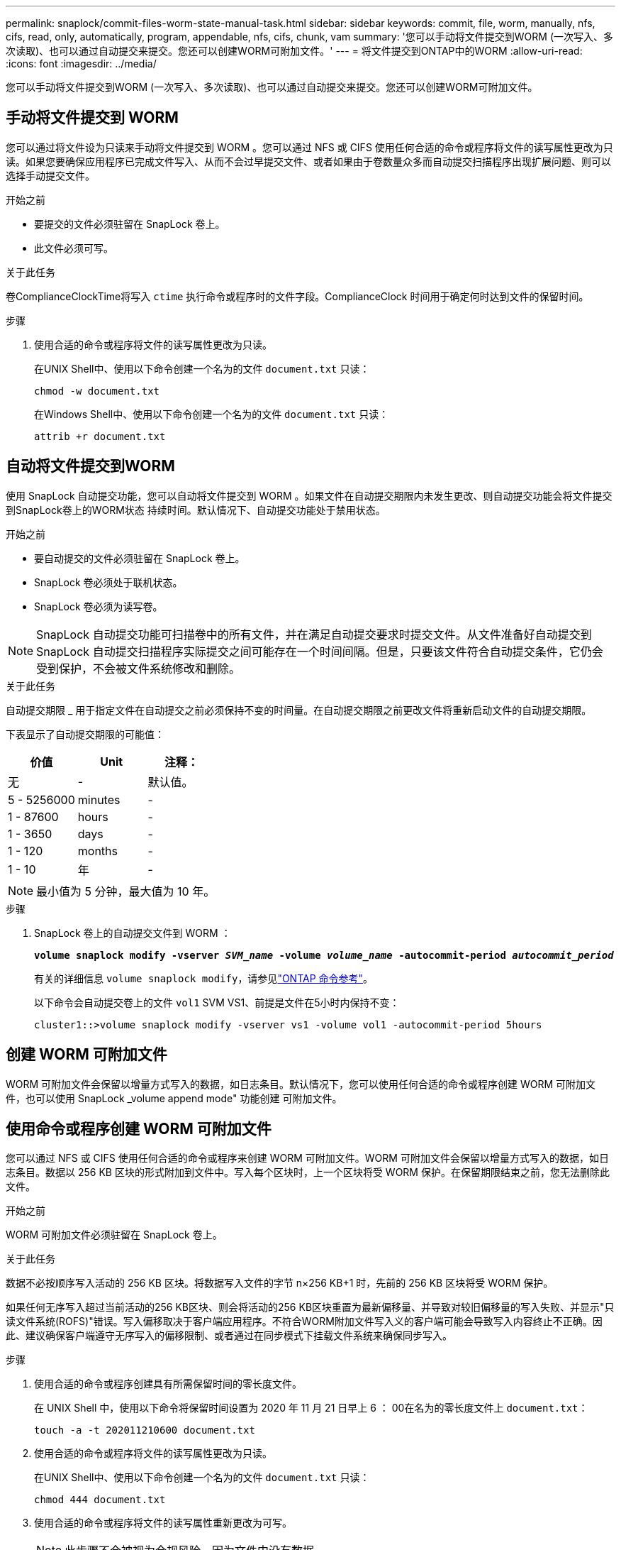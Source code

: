 ---
permalink: snaplock/commit-files-worm-state-manual-task.html 
sidebar: sidebar 
keywords: commit, file, worm, manually, nfs, cifs, read, only, automatically, program, appendable, nfs, cifs, chunk, vam 
summary: '您可以手动将文件提交到WORM (一次写入、多次读取)、也可以通过自动提交来提交。您还可以创建WORM可附加文件。' 
---
= 将文件提交到ONTAP中的WORM
:allow-uri-read: 
:icons: font
:imagesdir: ../media/


[role="lead"]
您可以手动将文件提交到WORM (一次写入、多次读取)、也可以通过自动提交来提交。您还可以创建WORM可附加文件。



== 手动将文件提交到 WORM

您可以通过将文件设为只读来手动将文件提交到 WORM 。您可以通过 NFS 或 CIFS 使用任何合适的命令或程序将文件的读写属性更改为只读。如果您要确保应用程序已完成文件写入、从而不会过早提交文件、或者如果由于卷数量众多而自动提交扫描程序出现扩展问题、则可以选择手动提交文件。

.开始之前
* 要提交的文件必须驻留在 SnapLock 卷上。
* 此文件必须可写。


.关于此任务
卷ComplianceClockTime将写入 `ctime` 执行命令或程序时的文件字段。ComplianceClock 时间用于确定何时达到文件的保留时间。

.步骤
. 使用合适的命令或程序将文件的读写属性更改为只读。
+
在UNIX Shell中、使用以下命令创建一个名为的文件 `document.txt` 只读：

+
[listing]
----
chmod -w document.txt
----
+
在Windows Shell中、使用以下命令创建一个名为的文件 `document.txt` 只读：

+
[listing]
----
attrib +r document.txt
----




== 自动将文件提交到WORM

使用 SnapLock 自动提交功能，您可以自动将文件提交到 WORM 。如果文件在自动提交期限内未发生更改、则自动提交功能会将文件提交到SnapLock卷上的WORM状态
持续时间。默认情况下、自动提交功能处于禁用状态。

.开始之前
* 要自动提交的文件必须驻留在 SnapLock 卷上。
* SnapLock 卷必须处于联机状态。
* SnapLock 卷必须为读写卷。


[NOTE]
====
SnapLock 自动提交功能可扫描卷中的所有文件，并在满足自动提交要求时提交文件。从文件准备好自动提交到 SnapLock 自动提交扫描程序实际提交之间可能存在一个时间间隔。但是，只要该文件符合自动提交条件，它仍会受到保护，不会被文件系统修改和删除。

====
.关于此任务
自动提交期限 _ 用于指定文件在自动提交之前必须保持不变的时间量。在自动提交期限之前更改文件将重新启动文件的自动提交期限。

下表显示了自动提交期限的可能值：

|===
| 价值 | Unit | 注释： 


 a| 
无
 a| 
-
 a| 
默认值。



 a| 
5 - 5256000
 a| 
minutes
 a| 
-



 a| 
1 - 87600
 a| 
hours
 a| 
-



 a| 
1 - 3650
 a| 
days
 a| 
-



 a| 
1 - 120
 a| 
months
 a| 
-



 a| 
1 - 10
 a| 
年
 a| 
-

|===
[NOTE]
====
最小值为 5 分钟，最大值为 10 年。

====
.步骤
. SnapLock 卷上的自动提交文件到 WORM ：
+
`*volume snaplock modify -vserver _SVM_name_ -volume _volume_name_ -autocommit-period _autocommit_period_*`

+
有关的详细信息 `volume snaplock modify`，请参见link:https://docs.netapp.com/us-en/ontap-cli/volume-snaplock-modify.html["ONTAP 命令参考"^]。

+
以下命令会自动提交卷上的文件 `vol1` SVM VS1、前提是文件在5小时内保持不变：

+
[listing]
----
cluster1::>volume snaplock modify -vserver vs1 -volume vol1 -autocommit-period 5hours
----




== 创建 WORM 可附加文件

WORM 可附加文件会保留以增量方式写入的数据，如日志条目。默认情况下，您可以使用任何合适的命令或程序创建 WORM 可附加文件，也可以使用 SnapLock _volume append mode" 功能创建 可附加文件。



== 使用命令或程序创建 WORM 可附加文件

您可以通过 NFS 或 CIFS 使用任何合适的命令或程序来创建 WORM 可附加文件。WORM 可附加文件会保留以增量方式写入的数据，如日志条目。数据以 256 KB 区块的形式附加到文件中。写入每个区块时，上一个区块将受 WORM 保护。在保留期限结束之前，您无法删除此文件。

.开始之前
WORM 可附加文件必须驻留在 SnapLock 卷上。

.关于此任务
数据不必按顺序写入活动的 256 KB 区块。将数据写入文件的字节 n×256 KB+1 时，先前的 256 KB 区块将受 WORM 保护。

如果任何无序写入超过当前活动的256 KB区块、则会将活动的256 KB区块重置为最新偏移量、并导致对较旧偏移量的写入失败、并显示"只读文件系统(ROFS)"错误。写入偏移取决于客户端应用程序。不符合WORM附加文件写入义的客户端可能会导致写入内容终止不正确。因此、建议确保客户端遵守无序写入的偏移限制、或者通过在同步模式下挂载文件系统来确保同步写入。

.步骤
. 使用合适的命令或程序创建具有所需保留时间的零长度文件。
+
在 UNIX Shell 中，使用以下命令将保留时间设置为 2020 年 11 月 21 日早上 6 ： 00在名为的零长度文件上 `document.txt`：

+
[listing]
----
touch -a -t 202011210600 document.txt
----
. 使用合适的命令或程序将文件的读写属性更改为只读。
+
在UNIX Shell中、使用以下命令创建一个名为的文件 `document.txt` 只读：

+
[listing]
----
chmod 444 document.txt
----
. 使用合适的命令或程序将文件的读写属性重新更改为可写。
+
[NOTE]
====
此步骤不会被视为合规风险，因为文件中没有数据。

====
+
在UNIX Shell中、使用以下命令创建一个名为的文件 `document.txt` 可写：

+
[listing]
----
chmod 777 document.txt
----
. 使用合适的命令或程序开始向文件写入数据。
+
在UNIX Shell中、使用以下命令向写入数据 `document.txt`：

+
[listing]
----
echo test data >> document.txt
----
+
[NOTE]
====
如果您不再需要向文件附加数据，请将文件权限改回只读状态。

====




== 使用卷附加模式创建 WORM 可附加文件

从 ONTAP 9.3 开始，默认情况下，您可以使用 WORM _volume append mode" （ SnapLock 卷附加模式）（ VAM ）功能创建可附加文件。WORM 可附加文件会保留以增量方式写入的数据，如日志条目。数据以 256 KB 区块的形式附加到文件中。写入每个区块时，上一个区块将受 WORM 保护。在保留期限结束之前，您无法删除此文件。

.开始之前
* WORM 可附加文件必须驻留在 SnapLock 卷上。
* SnapLock卷必须已卸载、并且没有快照和用户创建的文件。


.关于此任务
数据不必按顺序写入活动的 256 KB 区块。将数据写入文件的字节 n×256 KB+1 时，先前的 256 KB 区块将受 WORM 保护。

如果为卷指定了自动提交期限，则在超过自动提交期限的时间段内未修改的 WORM 可附加文件将提交到 WORM 。

[NOTE]
====
SnapLock 审核日志卷不支持 VAM 。

====
.步骤
. 启用VAM：
+
`*volume snaplock modify -vserver _SVM_name_ -volume _volume_name_ -is-volume-append-mode-enabled true|false*`

+
有关的详细信息 `volume snaplock modify`，请参见link:https://docs.netapp.com/us-en/ontap-cli/volume-snaplock-modify.html["ONTAP 命令参考"^]。

+
以下命令将在卷上启用VAM `vol1` SVM``vs1``：

+
[listing]
----
cluster1::>volume snaplock modify -vserver vs1 -volume vol1 -is-volume-append-mode-enabled true
----
. 使用合适的命令或程序创建具有写入权限的文件。
+
默认情况下，这些文件可附加 WORM 。


